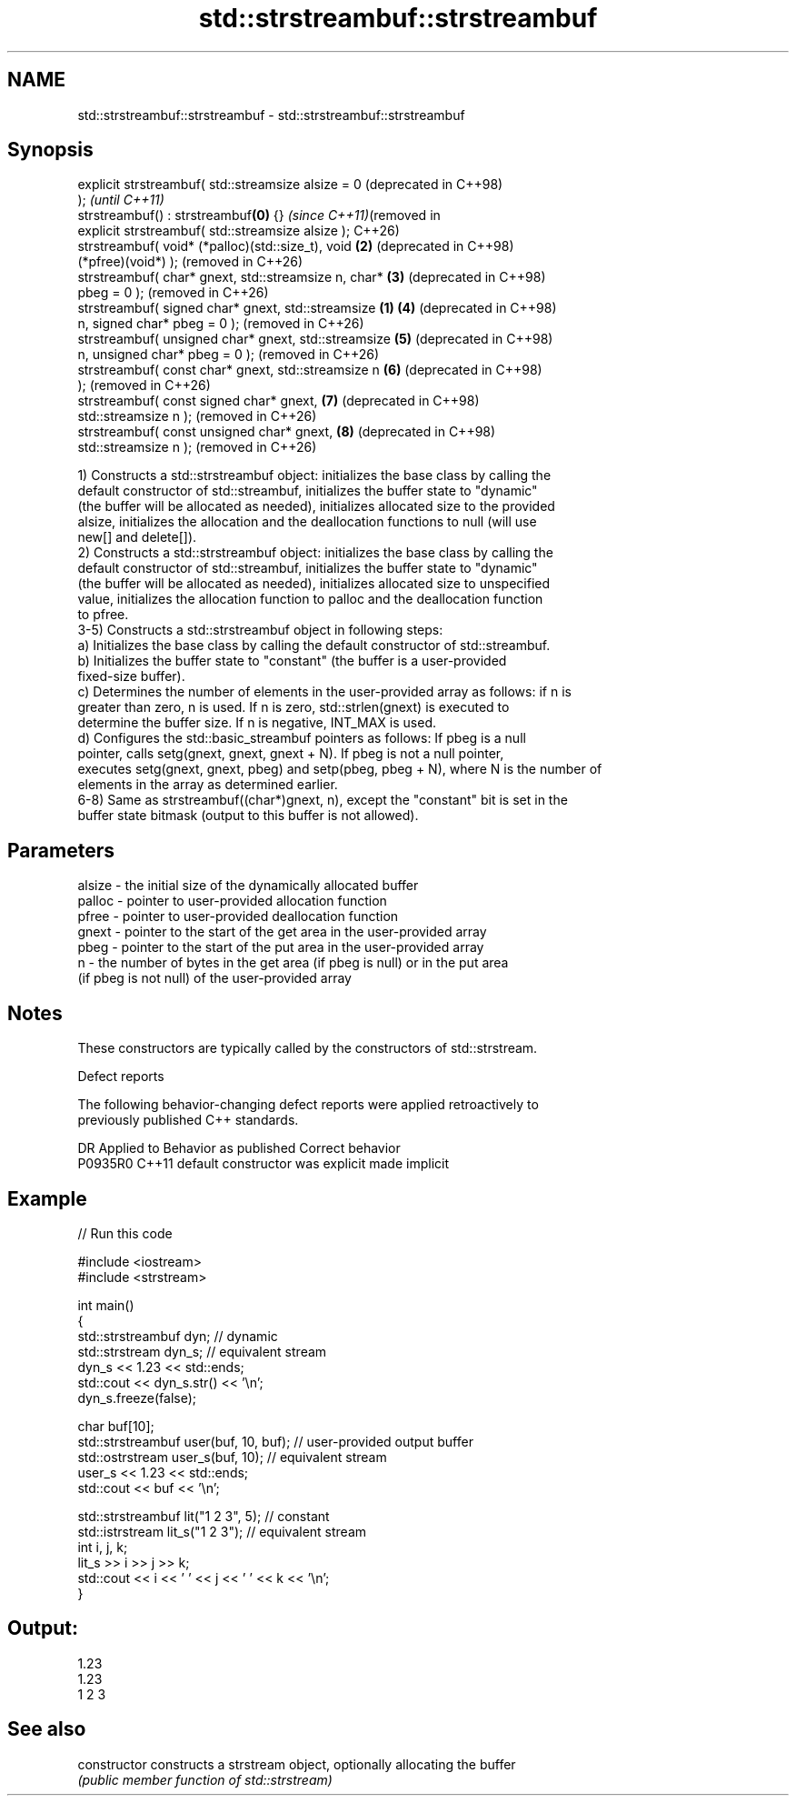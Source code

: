 .TH std::strstreambuf::strstreambuf 3 "2024.06.10" "http://cppreference.com" "C++ Standard Libary"
.SH NAME
std::strstreambuf::strstreambuf \- std::strstreambuf::strstreambuf

.SH Synopsis
   explicit strstreambuf( std::streamsize alsize = 0           (deprecated in C++98)
   );                                                          \fI(until C++11)\fP
   strstreambuf() : strstreambuf\fB(0)\fP {}                         \fI(since C++11)\fP(removed in
   explicit strstreambuf( std::streamsize alsize );            C++26)
   strstreambuf( void* (*palloc)(std::size_t), void        \fB(2)\fP (deprecated in C++98)
   (*pfree)(void*) );                                          (removed in C++26)
   strstreambuf( char* gnext, std::streamsize n, char*     \fB(3)\fP (deprecated in C++98)
   pbeg = 0 );                                                 (removed in C++26)
   strstreambuf( signed char* gnext, std::streamsize   \fB(1)\fP \fB(4)\fP (deprecated in C++98)
   n, signed char* pbeg = 0 );                                 (removed in C++26)
   strstreambuf( unsigned char* gnext, std::streamsize     \fB(5)\fP (deprecated in C++98)
   n, unsigned char* pbeg = 0 );                               (removed in C++26)
   strstreambuf( const char* gnext, std::streamsize n      \fB(6)\fP (deprecated in C++98)
   );                                                          (removed in C++26)
   strstreambuf( const signed char* gnext,                 \fB(7)\fP (deprecated in C++98)
   std::streamsize n );                                        (removed in C++26)
   strstreambuf( const unsigned char* gnext,               \fB(8)\fP (deprecated in C++98)
   std::streamsize n );                                        (removed in C++26)

   1) Constructs a std::strstreambuf object: initializes the base class by calling the
   default constructor of std::streambuf, initializes the buffer state to "dynamic"
   (the buffer will be allocated as needed), initializes allocated size to the provided
   alsize, initializes the allocation and the deallocation functions to null (will use
   new[] and delete[]).
   2) Constructs a std::strstreambuf object: initializes the base class by calling the
   default constructor of std::streambuf, initializes the buffer state to "dynamic"
   (the buffer will be allocated as needed), initializes allocated size to unspecified
   value, initializes the allocation function to palloc and the deallocation function
   to pfree.
   3-5) Constructs a std::strstreambuf object in following steps:
   a) Initializes the base class by calling the default constructor of std::streambuf.
   b) Initializes the buffer state to "constant" (the buffer is a user-provided
   fixed-size buffer).
   c) Determines the number of elements in the user-provided array as follows: if n is
   greater than zero, n is used. If n is zero, std::strlen(gnext) is executed to
   determine the buffer size. If n is negative, INT_MAX is used.
   d) Configures the std::basic_streambuf pointers as follows: If pbeg is a null
   pointer, calls setg(gnext, gnext, gnext + N). If pbeg is not a null pointer,
   executes setg(gnext, gnext, pbeg) and setp(pbeg, pbeg + N), where N is the number of
   elements in the array as determined earlier.
   6-8) Same as strstreambuf((char*)gnext, n), except the "constant" bit is set in the
   buffer state bitmask (output to this buffer is not allowed).

.SH Parameters

   alsize - the initial size of the dynamically allocated buffer
   palloc - pointer to user-provided allocation function
   pfree  - pointer to user-provided deallocation function
   gnext  - pointer to the start of the get area in the user-provided array
   pbeg   - pointer to the start of the put area in the user-provided array
   n      - the number of bytes in the get area (if pbeg is null) or in the put area
            (if pbeg is not null) of the user-provided array

.SH Notes

   These constructors are typically called by the constructors of std::strstream.

   Defect reports

   The following behavior-changing defect reports were applied retroactively to
   previously published C++ standards.

     DR    Applied to      Behavior as published       Correct behavior
   P0935R0 C++11      default constructor was explicit made implicit

.SH Example


// Run this code

 #include <iostream>
 #include <strstream>

 int main()
 {
     std::strstreambuf dyn; // dynamic
     std::strstream dyn_s; // equivalent stream
     dyn_s << 1.23 << std::ends;
     std::cout << dyn_s.str() << '\\n';
     dyn_s.freeze(false);

     char buf[10];
     std::strstreambuf user(buf, 10, buf); // user-provided output buffer
     std::ostrstream user_s(buf, 10); // equivalent stream
     user_s << 1.23 << std::ends;
     std::cout << buf << '\\n';

     std::strstreambuf lit("1 2 3", 5); // constant
     std::istrstream lit_s("1 2 3"); // equivalent stream
     int i, j, k;
     lit_s >> i >> j >> k;
     std::cout << i << ' ' << j << ' ' << k << '\\n';
 }

.SH Output:

 1.23
 1.23
 1 2 3

.SH See also

   constructor   constructs a strstream object, optionally allocating the buffer
                 \fI(public member function of std::strstream)\fP
